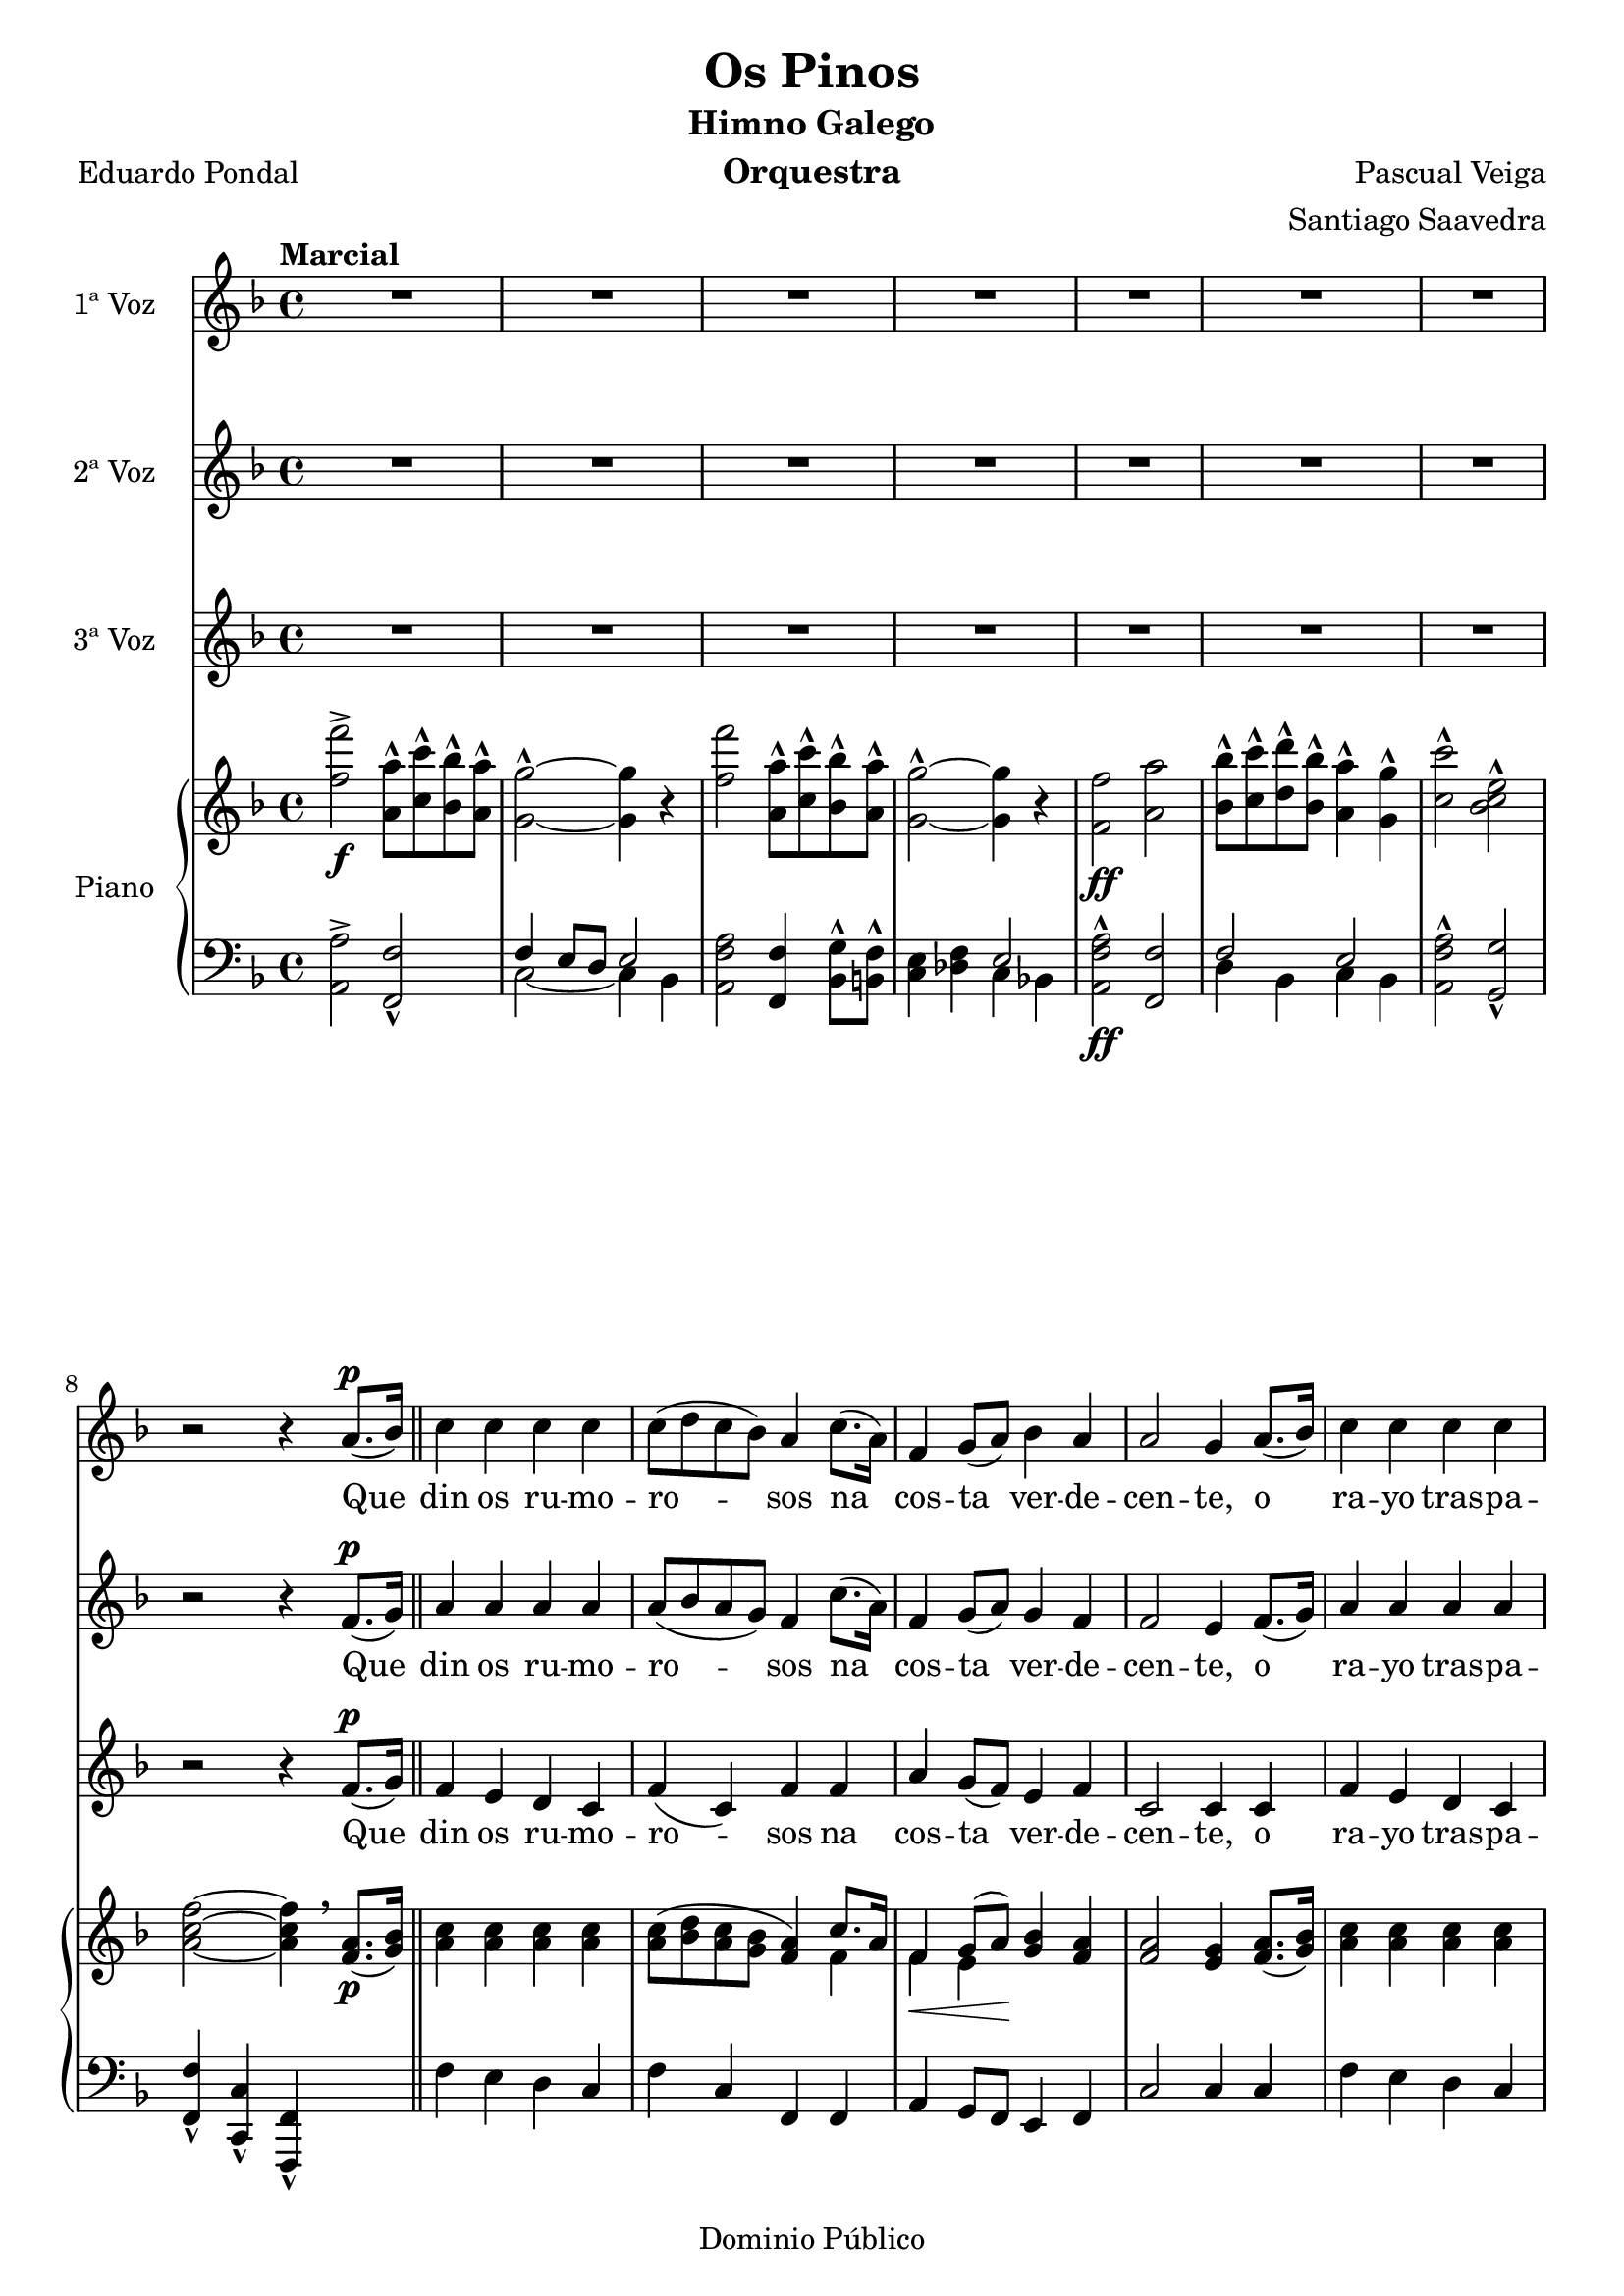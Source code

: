 \version "2.19.32"

\header {
  title = "Os Pinos"
  subtitle = "Himno Galego"
  instrument = "Orquestra"
  composer = "Pascual Veiga"
  arranger = "Santiago Saavedra"
  poet = "Eduardo Pondal"
  copyright = "Dominio Público"
  % Eliminar o pé de páxina predeterminado de LilyPond
  tagline = ##f
}

\paper {
  #(set-paper-size "a4")
}

global = {
  \key d \minor
  \time 4/4
  \tempo "Marcial"
}

altoVoice = \relative c' {
  \global
  \dynamicUp
  % A música continúa aquí.
  R1*7 |
  r2 r4 a'8.(\p bes16) |
  c4 c c c |
  8( d c bes) a4 c8.( a16) |
  f4 g8( a) bes4 a |
  a2 g4 a8.( bes16) |
  c4 c c c |
  c8( d c bes) a4 f |
  d' d c8( bes) a( g) |
  f2 r4 g8( a) |
  bes4 4 c bes8( a) |
  g2 4 a8( bes) |
  c4 4 8( d) c( bes) |
  a2 4 f8(\f g) |
  a4 4 bes c |
  d8( e f e) d4 4 |
  c8( d) c( bes) a4 g |
  f2 r4 c\p |
  f4. g8 aes( c) bes( aes) |
  g2 4 c, |
  f4. g8 aes( c) bes( aes) |
  g2 4 e8(\f\< g) |
  c4 4\! d d |
  e4.( d8) c4 g\f |
  g8( a) g( f) e4 d |
  c2 r4 g'8(^\markup {\italic "Dolce"} a) |
  bes4 4 c bes8( a) |
  g4.( a8) g4 a8 bes |
  c4 4 8\( d c bes |
  a2 4\) f8(\f g) |
  a4 4 bes c |
  d8( e f e) d4 d |
  c8( d) c( bes) a4 g |
  f4. g8 aes( c) bes( aes) |
  g4 e'-^\ff e-^ e-^ |
  f,4. g8 aes( c) bes( aes) |
  g4 e'-^ e-^ e-^ |
  f1( |
  f4) r r r |
  r1 \bar "|." |
}

verseAltoVoice = \lyricmode {
  % A letra segue aquí.
  Que din os ru -- mo -- ro -- sos na cos -- ta ver -- de -- cen -- te, o ra -- yo tras -- pa -- re -- nte do
  prá -- ci -- do lu -- ar. Que din as al -- tas co -- pas d'es -- cu -- ro~a -- ru -- me~ar -- pa __ do co
  seu ben com -- pa -- sa -- do mo -- nó -- to -- no fun -- gar. Do teu ver -- dor cin -- gui -- do e de be -- ni -- nos
  
  as -- tros, con -- fín dos ver -- des cas -- tros e va -- le -- ro -- so chan. Non des á~es -- que -- ce --
  men -- to da in -- xu -- ria o ru -- do en -- co -- no, des -- per -- ta do teu so -- no, fo -- gar de Bre -- o --
  gán. Fo -- gar, Fo -- gar de Bre -- o -- gán. Fo -- gar, Fo -- gar de Bre -- o -- gán. __
}

tenorVoice = \relative c' {
  \global
  \dynamicUp
  % A música continúa aquí.
  R1*7 |
  r2 r4 f8.(\p g16) \bar "||" |
  a4 a a a |
  a8( bes a g) f4 c'8.( a16) |
  f4 g8( a) g4 f |
  f2 e4 f8.( g16) |
  a4 4 4 4 |
  8( bes a g) f4 f |
  bes4 4 c8( bes) a( g) |
  f2 r4 e8( f) |
  g4 4 a g8( f) |
  e2 4 f8( g) |
  a4 4 8( bes) a( g) |
  f2 4 f8(\f g) |
  f4 4 g a |
  a2 f4 g8( gis) |
  a( bes) a( g!) f4 e |
  d2 r4 c\p |
  f4. g8 aes( c) bes( aes) |
  g2 4 c, |
  f4. g8 aes( c) bes( aes) |
  g2 g4 e8\f( g) |
  g4 4 b! b |
  c4.( g8) e4 g\f |
  g8( a) g( f) e4 d | c2 r4 e8( f) |
  g4 4 a g8( f) |
  e4.( f8) e4 f8 g |
  a4 4 8\( bes a g |
  f2 f4\) f8\f( g) |
  f4 4 4 a |
  f2 4 g8( gis) |
  a( bes) a( g!) f4 e |
  c4. g'8 aes( c) bes( aes) |
  g4 c-^\ff c-^ c-^ |
  c4. g8 aes( c) bes( aes) |
  g4 c-^\ff c-^ c-^ |
  c1( | c4) r r r |
  r1 \bar "|." |
}

verseTenorVoice = \verseAltoVoice
%\lyricmode {
%  % A letra segue aquí.
%  
%}

bassVoice = \relative c' {
  \global
  \dynamicUp
  % A música continúa aquí.
  R1*7 |
  r2 r4 f8.\p( g16) |
  f4 e d c |
  f( c) f f |
  a g8( f) e4 f |
  c2 4 4 |
  f e d c |
  f( c) f a |
  f f g e |
  d2 r4 e8( f) |
  c4 c f f |
  c2 4 4 |
  f f c c |
  a'2 f4 a8(\f bes) |
  f4 ees d c |
  f2 d4 d |
  a' a c, g' |
  f2 r2 | R1*3 |
  r2 r4 e8( g) |
  e4 e g g |
  c4.( g8) e4 g |
  g8( a) g( f) e4 d |
  c2 r4 e8( f) |
  c4 c f f |
  c4.( d8) c4 f8 g |
  f4 a c, a' |
  f( c) f f8( g) |
  f4 ees d c |
  d2 4 f |
  a a c, g' |
  f4. r8 r2 |
  r4 bes-^\ff bes-^ bes-^ |
  a4. r8 r2 |
  r4 bes-^ bes-^ bes-^ |
  a1( | a4) r4 r r |
  r1 \bar "|." |
  
  
}

verseBassVoice = \lyricmode {
  % A letra segue aquí.
  Que din os ru -- mo -- ro -- sos na cos -- ta ver -- de -- cen -- te, o ra -- yo tras -- pa -- re -- nte do
  prá -- ci -- do lu -- ar. Que din as al -- tas co -- pas d'es -- cu -- ro~a -- ru -- me~ar -- pa __ do co
  seu ben com -- pa -- sa -- do mo -- nó -- to -- no fun -- gar.
  
  con -- fín dos ver -- des cas -- tros e va -- le -- ro -- so chan. Non des á~es -- que -- ce --
  men -- to da in -- xu -- ria~o ru -- do~en -- co -- no, des -- per -- ta do teu so -- no, fo -- gar de Bre -- o --
  gán. de Bre -- o -- gán. de Bre -- o -- gán. __

}


right = \relative c'' {
  \global
  % A música continúa aquí.
    <f f'>2->\f
    <a, a'>8-^ <c c'>-^ <bes bes'>-^ <a a'>-^ |
    <g g'>2-^~ <g g'>4 r |
    <f' f'>2
    <a, a'>8-^ <c c'>-^ <bes bes'>-^ <a a'>-^ |
    <g g'>2-^~ <g g'>4 r |
    <f f'>2\ff <a a'> |
    <bes bes'>8-^ <c c'>-^ <d d'>-^ <bes bes'>-^ <a a'>4-^ <g g'>-^ |
    <c c'>2-^ <bes c e>-^ | \break
    <a c f>~ <a c f>4  \breathe  <f a>8.\p( <g bes>16) \bar "||"
    <a c>4 <a c> <a c> <a c> |
    <a c>8( <bes d> <a c> <g bes> <f a>4)
    <<
      {c'8. a16 | f4\< g8( a)\! }
      \\
      {f4 | f e}
    >>
    <g bes> <f a> |
    <f a>2 <e g>4 <f a>8.( <g bes>16) |
    <a c>4 4 4 4 |
    <a c>8( <bes d> <a c> <g bes>) <f a>4
    <<
      {g16 a bes c}
      \\
      {f,4}
    >> |
    <<
      {
        s2 c'8( bes) a( g)
      } \\ {
        <f bes d>4 4  <e g bes>
      }
    >>
    |
    f8. c16 ^\( d c b! c f4->\) <e g>8( <f a>) |
    <g bes>4 q <a c> <g bes>8( <f a>) |
    <e g>2 q4 <f a>8( <g bes>) |
    <a c>4 q q8( <bes d>) <a c>( <bes g>) |
    <f a>2 4 f8\f( g) |
    <f a>4\< q <f bes> <f a c>\! |
    <<
      {
        d'8 e f e d4 4
      } \\ {
        <f, d'>2 <f d'>4 g8 gis
      }
    >>
    |
    <a c>( <bes d>) <a c> <g! bes> <c, f a>4 <bes e g> |
    <f' c a> q q c\p |
    f4. g8 aes( c) bes( aes) |
    g2 4 c, |
    f4. g8 aes( c) bes( aes) |
    g2 4 e8(\f g) |
    <e g c>4\< q <g b! d>\! q |
    <c e>4.\( <g d'>8 <e c'>4\) g\f |
    g8( a) g( f) e4 d |
    c2 r4 <e g>8(_\markup{\italic "Dolce"} <f a>) |
    <g bes>4 q <a c> <g bes>8( <f a>) |
    <e g>4.( <f a>8)  %% TODO FIX SLUR Seguro?
    <e g>4 <f a>8 <g bes> |
    <a c>4 4 8\( <bes d> <a c> <g bes> |
    <f a>2 q4\) f8(\f g) |
    <f a>4\< q <f bes> <f a c>\! |
    <<
      { d'8\( e f e d4\) d }
      \\
      { f,2 <f d'>4 g8 gis }
    >> |
    <a c>( <g bes>) <a c>( <g! bes>) <f a c,>4 <e g bes> |
    <f c a>4. g8 aes( c) bes( aes) |
    g4 <bes c e>4-^\ff q-^ q-^ |
    <a c f>4. g8 aes( c) bes( aes) |
    g4 <bes c e>4-^\ff q-^ q-^ |
    <a c f>4-^~ q8. q16-^ q4-^ q4-^ |
    q-^ r <c f a>-^ r |
    <a c f>-^ r r2 \bar "|." |
    
}

left = \relative c' {
  \global
  % A música continúa aquí.
  <a, a'>2-> <f f'>-^ |
  <<
    {
      f'4 e8 d e2
    } \\ {
      c2~ 4 bes
    }
  >> |
  <a f' a>2 <f f'>4 <bes g'>8-^ <b! f'>-^ |
  <c e>4 <des f> << { e2 } \\ { c4 bes! } >> |
  <a f' a>2-^\ff <f f'> |
  <<
    {
      f'2 e
    } \\ {
      d4 bes c bes
    }
  >> |
  <a f' a>2-^ <g g'>-^ |
  <f f'>4-^ <c c'>-^ <f f,>-^ s4 \bar "||" |
  f'4 e d c |
  f c f, f |
  a g8 f e4 f |
  c'2 c4 4 |
  f e d c |
  f c f, a |
  bes <bes d f> c <c e> |
  f8.( c16 d c b! c f,4->) r4 |
  <c' e g c> <c e g c> <f a c> <f a c> |
  <c e g c> <c e g c> <c e g c> c |
  <f, f'> <f' f,> c c |
  <<
    {
      s2. a'8( bes)
    } \\ {
      <f a>4 c f, c'
    }
  >>
  |
  f ees d c |
  bes <bes d f> <bes d f> <b! f> |
  <c f bes!> <c f bes> c c |
  f, f' f, r |
  f <f' aes c> <f aes c> <f aes c> |
  c <e g c> c <e g> |
  f, <f' aes c> <f aes c> <f aes c> |
  c <e g c> c e8( g) |
  c,4 c g g |
  c e8 g <c c,>4 g |
  g8( a) g( f) e4 d |
  {\stemDown c g8 g16 e c4 r } |
  <c' e g c> <c e g c> <f a c> <f a c> |
  <c e g c> <c e g c> <c e g c> r |
  <f f,> <f a c> c <f a c> |
  <<
    {
      s2. a8( c)
    } \\ {
      <f, a>4 c <f f,> c
    }
  >> |
  f ees d c |
  bes <bes d f> <bes d f> <b! f> |
  <c f a> <c f a> c c |
  <f f,>4. g8 aes( c) bes( aes) |
  g4 <c c,>-^\ff <c c,>-^ <c c,>-^ |
  <f, f,>4. g8\( aes( c) bes( aes) |
  g4\) <c, c,>-^ <c c,>-^ <c c,>-^ |
  <f, f' a>2-^ <c c'>4-^ <a a'>-^ |
  <f f'>-^ r <f' f'>-^ r |
  <f, f'>-^ r4 r2 \bar "|." |
}

altoVoicePart = \new Staff \with {
  instrumentName = "1ª Voz"
  midiInstrument = "choir aahs"
} { \altoVoice }
\addlyrics { \verseAltoVoice }

tenorVoicePart = \new Staff \with {
  instrumentName = "2ª Voz"
  midiInstrument = "choir aahs"
} { \tenorVoice }
\addlyrics { \verseTenorVoice }

bassVoicePart = \new Staff \with {
  instrumentName = "3ª Voz"
  midiInstrument = "choir aahs"
} { %\clef bass
    \bassVoice }
\addlyrics { \verseBassVoice }

pianoPart = \new PianoStaff \with {
  instrumentName = "Piano"
} <<
  \new Staff = "right" \with {
    midiInstrument = "acoustic grand"
  } \right
  \new Staff = "left" \with {
    midiInstrument = "acoustic grand"
  } { \clef bass \left }
>>

\score {
  <<
    \altoVoicePart
    \tenorVoicePart
    \bassVoicePart
    \pianoPart
  >>
  \layout { }
  \midi {
    \tempo 4=100
  }
}
